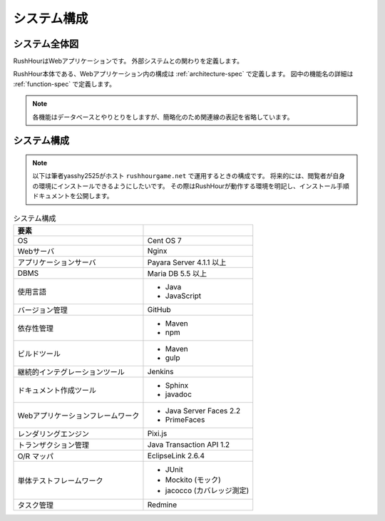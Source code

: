 .. MIT License

    Copyright (c) 2017 yasshi2525

    Permission is hereby granted, free of charge, to any person obtaining a copy
    of this software and associated documentation files (the "Software"), to deal
    in the Software without restriction, including without limitation the rights
    to use, copy, modify, merge, publish, distribute, sublicense, and/or sell
    copies of the Software, and to permit persons to whom the Software is
    furnished to do so, subject to the following conditions:

    The above copyright notice and this permission notice shall be included in all
    copies or substantial portions of the Software.

    THE SOFTWARE IS PROVIDED "AS IS", WITHOUT WARRANTY OF ANY KIND, EXPRESS OR
    IMPLIED, INCLUDING BUT NOT LIMITED TO THE WARRANTIES OF MERCHANTABILITY,
    FITNESS FOR A PARTICULAR PURPOSE AND NONINFRINGEMENT. IN NO EVENT SHALL THE
    AUTHORS OR COPYRIGHT HOLDERS BE LIABLE FOR ANY CLAIM, DAMAGES OR OTHER
    LIABILITY, WHETHER IN AN ACTION OF CONTRACT, TORT OR OTHERWISE, ARISING FROM,
    OUT OF OR IN CONNECTION WITH THE SOFTWARE OR THE USE OR OTHER DEALINGS IN THE
    SOFTWARE.

システム構成
============

システム全体図
--------------

RushHourはWebアプリケーションです。
外部システムとの関わりを定義します。

RushHour本体である、Webアプリケーション内の構成は :ref:`architecture-spec` で定義します。
図中の機能名の詳細は :ref:`function-spec` で定義します。

.. blockdiag::
    
    blockdiag {
        ユーザ [shape = actor];
        管理者 [shape = actor];
        ユーザ用Webサーバ [label = "Webサーバ"];
        管理者用Webサーバ [label = "Webサーバ"];
        認証サーバ [shape = "cloud"];
        データベース [shape = flowchart.database];
        タイマサービス [shape = roundedbox];

        認証機能 [shape = square];
        鉄道管理機能 [shape = square];
        マップ閲覧機能 [shape = square];
        ゲーム進行機能 [shape = square];
        ゲーム管理機能 [shape = square];


        group {
            label = "RushHour";
            fontsize = 16;
            認証機能, 鉄道管理機能, マップ閲覧機能, ゲーム進行機能, ゲーム管理機能
        }

        ユーザ <-> ユーザ用Webサーバ <-> 認証機能 <-> 認証サーバ;
                  ユーザ用Webサーバ <-> 鉄道管理機能;
                  ユーザ用Webサーバ <-> マップ閲覧機能;
        
        管理者 <-> 管理者用Webサーバ <-> ゲーム管理機能;
        ゲーム進行機能 <- タイマサービス;
        ゲーム管理機能 -> タイマサービス;

        // データベースとの関連矢印を表示すると、
        // 図が煩雑になるので、矢印表示をオフ
        認証機能         <-> データベース [style = none];
        鉄道管理機能     -> データベース [style = none];
        マップ閲覧機能   <- データベース [style = none];
        ゲーム進行機能   -> データベース [style = none];
        ゲーム管理機能   -> データベース [style = none];
    }

.. note ::

    各機能はデータベースとやりとりをしますが、簡略化のため関連線の表記を省略しています。

システム構成
------------

.. note ::

    以下は筆者yasshy2525がホスト ``rushhourgame.net`` で運用するときの構成です。
    将来的には、閲覧者が自身の環境にインストールできるようにしたいです。
    その際はRushHourが動作する環境を明記し、インストール手順ドキュメントを公開します。

.. list-table:: システム構成
    :header-rows: 1
    
    * - 要素
      - 

    * - OS
      - Cent OS 7

    * - Webサーバ
      - Nginx

    * - アプリケーションサーバ
      - Payara Server 4.1.1 以上

    * - DBMS
      - Maria DB 5.5 以上

    * - 使用言語
      - * Java
        * JavaScript

    * - バージョン管理
      - GitHub

    * - 依存性管理  
      - * Maven
        * npm

    * - ビルドツール
      - * Maven
        * gulp

    * - 継続的インテグレーションツール
      - Jenkins

    * - ドキュメント作成ツール
      - * Sphinx
        * javadoc

    * - Webアプリケーションフレームワーク
      - * Java Server Faces 2.2
        * PrimeFaces

    * - レンダリングエンジン
      - Pixi.js

    * - トランザクション管理
      - Java Transaction API 1.2

    * - O/R マッパ
      - EclipseLink 2.6.4

    * - 単体テストフレームワーク
      - * JUnit
        * Mockito (モック)
        * jacocco (カバレッジ測定)

    * - タスク管理
      - Redmine